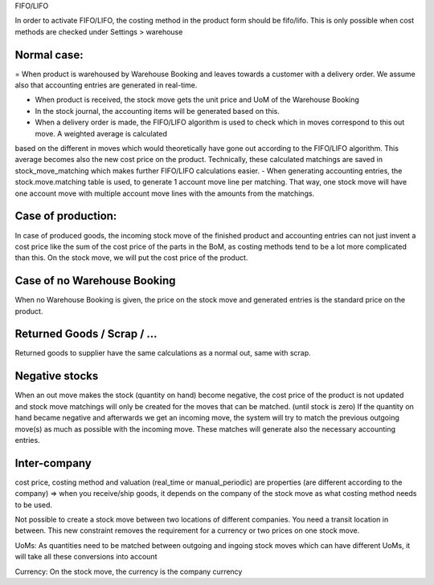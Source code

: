 FIFO/LIFO

In order to activate FIFO/LIFO, the costing method in the product form should be fifo/lifo.  This is only possible when cost methods are checked under Settings > warehouse



Normal case:
------------

= When product is warehoused by Warehouse Booking and leaves towards a customer with a delivery order.  We assume also
that accounting entries are generated in real-time.  

- When product is received, the stock move gets the unit price and UoM of the Warehouse Booking
- In the stock journal, the accounting items will be generated based on this.  
- When a delivery order is made, the FIFO/LIFO algorithm is used to check which in moves correspond to this out move.  A weighted average is calculated 
based on the different in moves which would theoretically have gone out according to the FIFO/LIFO algorithm.  This average becomes also the new cost price on the product.  
Technically, these calculated matchings are saved in stock_move_matching which makes further FIFO/LIFO calculations easier.  
- When generating accounting entries, the stock.move.matching table is used, to generate 1 account move line per matching.  That way, one stock move will have one account 
move with multiple account move lines with the amounts from the matchings.   


Case of production: 
-------------------
In case of produced goods, the incoming stock move of the finished product and accounting entries can not just invent a cost price like the sum of the cost price of the parts in the BoM, as costing methods tend to be a lot more complicated than this. 
On the stock move, we will put the cost price of the product.  

Case of no Warehouse Booking
-------------------------
When no Warehouse Booking is given, the price on the stock move and generated entries is the standard price on the product.


Returned Goods / Scrap / ...
----------------------------
Returned goods to supplier have the same calculations as a normal out, same with scrap.  


Negative stocks
---------------
When an out move makes the stock (quantity on hand) become negative, the cost price of the product is not updated and stock move matchings will only be created for the moves that can be matched.  (until stock is zero)  If the quantity on hand became negative and afterwards we get an incoming move, the system will try to match the previous outgoing move(s) as much as possible with the incoming move.  These matches will generate also the necessary accounting entries.  


Inter-company
-------------
cost price, costing method and valuation (real_time or manual_periodic) are properties (are different according to the company) => when you receive/ship goods, it depends on the company of the stock move as what costing method needs to be used. 

Not possible to create a stock move between two locations of different companies.  You need a transit location in between.  This new constraint removes the requirement for a currency or two prices on one stock move.  

UoMs: As quantities need to be matched between outgoing and ingoing stock moves which can have different UoMs, it will take all these conversions into account

Currency: On the stock move, the currency is the company currency
